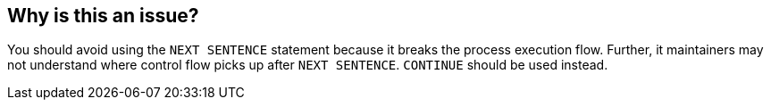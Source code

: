 == Why is this an issue?

You should avoid using the ``++NEXT SENTENCE++`` statement because it breaks the process execution flow. Further, it maintainers may not understand where control flow picks up after ``++NEXT SENTENCE++``. ``++CONTINUE++`` should be used instead.

